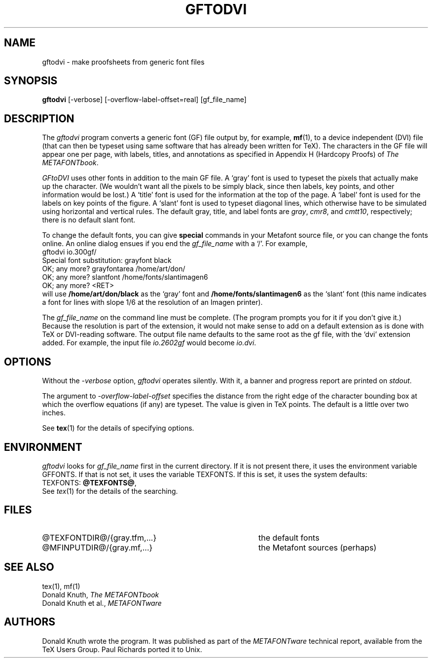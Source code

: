 .TH GFTODVI 1 "7 Jan 92"
.SH NAME
gftodvi - make proofsheets from generic font files
.SH SYNOPSIS
.B gftodvi
[-verbose] [-overflow-label-offset=real] [gf_file_name]
.SH DESCRIPTION
The 
.IR gftodvi
program converts a generic font (GF) file output by, for example,
.BR mf (1),
to a device independent (DVI) file (that can then be typeset using same
software that has already been written for TeX). The characters in the
GF file will appear one per page, with labels, titles, and annotations
as specified in Appendix H (Hardcopy Proofs) of
.I The
.IR METAFONTbook .
.PP
.I GFtoDVI
uses other fonts in addition to the main GF file.
A `gray' font is used to typeset the
pixels that actually make up the character. (We wouldn't
want all the pixels to be simply black, since then labels,
key points, and other information would be lost.) A `title' font
is used for the information at the top of the page. A `label' font
is used for the labels on key points of the figure. A `slant'
font is used to typeset diagonal lines, which
otherwise have to be simulated using horizontal and vertical rules.
The default gray, title, and label fonts are 
.IR gray ,
.IR cmr8 ,
and 
.IR cmtt10 ,
respectively; there is no default slant font.
.PP
To change the default fonts, you can give 
.BR special
commands in your
Metafont source file, or you can change the fonts online. An online dialog
ensues if you end the
.I gf_file_name
with a `/'. For example,
.br
.ti +2
gftodvi io.300gf/
.br
.ti +2
Special font substitution: grayfont black
.br
.ti +2
OK; any more? grayfontarea /home/art/don/
.br
.ti +2
OK; any more? slantfont /home/fonts/slantimagen6
.br
.ti +2
OK; any more? <RET>
.br
will use
.B /home/art/don/black
as the `gray' font and
.B /home/fonts/slantimagen6
as the `slant' font (this name indicates
a font for lines with slope 1/6 at the resolution of an Imagen printer).
.PP
The
.I gf_file_name
on the command line must be complete. (The program prompts
you for it if you don't give it.) Because
the resolution is part of the extension, it would not make
sense to add on a default extension as is done with TeX or
DVI-reading software. The output file name defaults to the same
root as the gf file, with the `dvi' extension added. For
example, the input file
.I io.2602gf
would become
.IR io.dvi .
.SH OPTIONS
Without the
.I -verbose
option,
.I gftodvi
operates silently.  With it, a banner and progress report are printed on
.IR stdout .
.PP
The argument to
.I -overflow-label-offset
specifies the distance from the right edge of the character
bounding box at which the overflow equations (if any) are typeset.
The value is given in TeX points.  The default is a little over two
inches.
.PP
See
.BR tex (1)
for the details of specifying options.
.SH ENVIRONMENT
.I gftodvi
looks for
.I gf_file_name
first in the current directory.  If it is not present there, it uses the
environment variable GFFONTS.  If that is not set, it uses the variable
TEXFONTS. If this is set, it uses the system defaults:
.br
TEXFONTS:
.BR @TEXFONTS@ ,
.br
See
.IR tex (1)
for the details of the searching.
.SH FILES
.TP 40
@TEXFONTDIR@/{gray.tfm,...}
the default fonts
.TP
@MFINPUTDIR@/{gray.mf,...}
the Metafont sources (perhaps)
.SH "SEE ALSO"
tex(1), mf(1)
.br
Donald Knuth,
.I The METAFONTbook
.br
Donald Knuth et al.,
.I METAFONTware
.SH AUTHORS
Donald Knuth wrote the program. It was published as part of the
.I METAFONTware
technical report, available from the TeX Users Group.
Paul Richards ported it to Unix.
